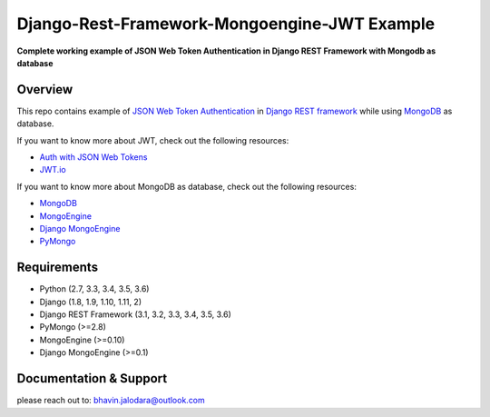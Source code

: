 Django-Rest-Framework-Mongoengine-JWT Example
=======================

**Complete working example of JSON Web Token Authentication in Django REST Framework with Mongodb as database**

Overview
--------

This repo contains example of `JSON Web Token Authentication`_ in
`Django REST framework`_ while using `MongoDB`_ as database.

If you want to know more about JWT, check out the following resources:

-  `Auth with JSON Web Tokens`_
-  `JWT.io`_

If you want to know more about MongoDB as database, check out the following resources:

-  `MongoDB`_
-  `MongoEngine`_
-  `Django MongoEngine`_
-  `PyMongo`_


Requirements
------------

-  Python (2.7, 3.3, 3.4, 3.5, 3.6)
-  Django (1.8, 1.9, 1.10, 1.11, 2)
-  Django REST Framework (3.1, 3.2, 3.3, 3.4, 3.5, 3.6)
-  PyMongo (>=2.8)
-  MongoEngine (>=0.10)
-  Django MongoEngine (>=0.1)

Documentation & Support
-----------------------

please reach out to: bhavin.jalodara@outlook.com

.. _JSON Web Token Authentication: http://tools.ietf.org/html/draft-ietf-oauth-json-web-token
.. _PyMongo: https://api.mongodb.com/python/current/
.. _MongoDB: https://www.mongodb.com/
.. _MongoEngine: https://github.com/MongoEngine/mongoengine
.. _Django MongoEngine: https://github.com/MongoEngine/django-mongoengine
.. _Django REST framework: http://django-rest-framework.org/
.. _Auth with JSON Web Tokens: http://jpadilla.com/post/73791304724/auth-with-json-web-tokens
.. _JWT.io: http://jwt.io/
.. _author: https://twitter.com/blimp

